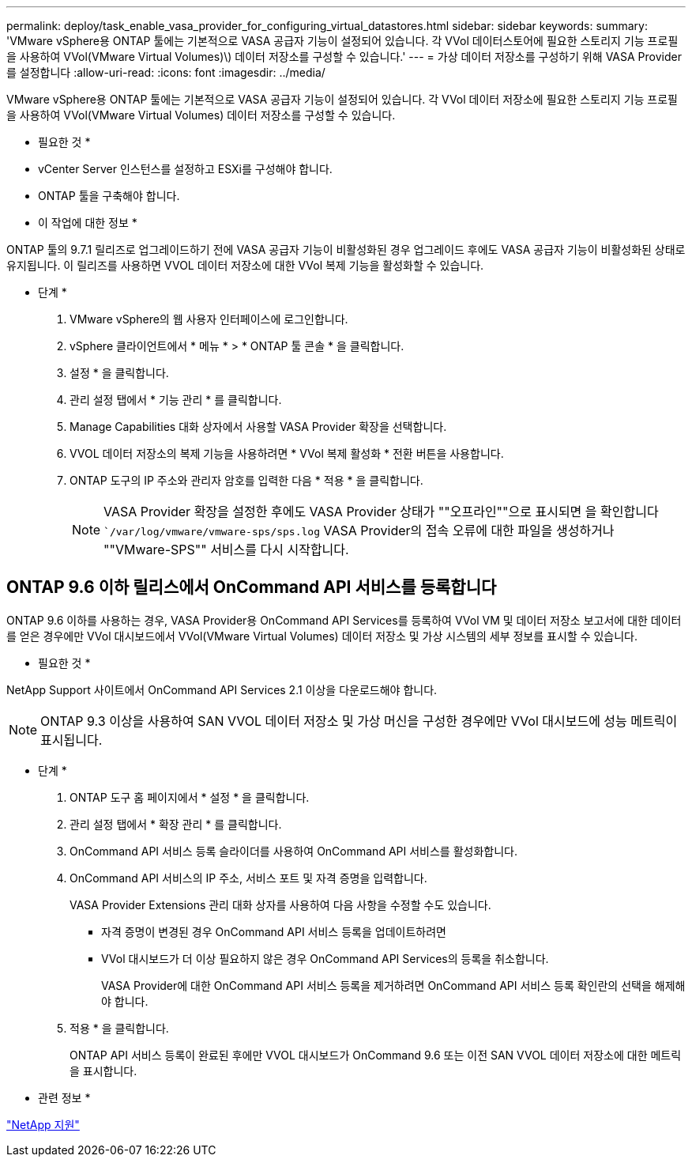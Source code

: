 ---
permalink: deploy/task_enable_vasa_provider_for_configuring_virtual_datastores.html 
sidebar: sidebar 
keywords:  
summary: 'VMware vSphere용 ONTAP 툴에는 기본적으로 VASA 공급자 기능이 설정되어 있습니다. 각 VVol 데이터스토어에 필요한 스토리지 기능 프로필을 사용하여 VVol(VMware Virtual Volumes)\) 데이터 저장소를 구성할 수 있습니다.' 
---
= 가상 데이터 저장소를 구성하기 위해 VASA Provider를 설정합니다
:allow-uri-read: 
:icons: font
:imagesdir: ../media/


[role="lead"]
VMware vSphere용 ONTAP 툴에는 기본적으로 VASA 공급자 기능이 설정되어 있습니다. 각 VVol 데이터 저장소에 필요한 스토리지 기능 프로필을 사용하여 VVol(VMware Virtual Volumes) 데이터 저장소를 구성할 수 있습니다.

* 필요한 것 *

* vCenter Server 인스턴스를 설정하고 ESXi를 구성해야 합니다.
* ONTAP 툴을 구축해야 합니다.


* 이 작업에 대한 정보 *

ONTAP 툴의 9.7.1 릴리즈로 업그레이드하기 전에 VASA 공급자 기능이 비활성화된 경우 업그레이드 후에도 VASA 공급자 기능이 비활성화된 상태로 유지됩니다. 이 릴리즈를 사용하면 VVOL 데이터 저장소에 대한 VVol 복제 기능을 활성화할 수 있습니다.

* 단계 *

. VMware vSphere의 웹 사용자 인터페이스에 로그인합니다.
. vSphere 클라이언트에서 * 메뉴 * > * ONTAP 툴 콘솔 * 을 클릭합니다.
. 설정 * 을 클릭합니다.
. 관리 설정 탭에서 * 기능 관리 * 를 클릭합니다.
. Manage Capabilities 대화 상자에서 사용할 VASA Provider 확장을 선택합니다.
. VVOL 데이터 저장소의 복제 기능을 사용하려면 * VVol 복제 활성화 * 전환 버튼을 사용합니다.
. ONTAP 도구의 IP 주소와 관리자 암호를 입력한 다음 * 적용 * 을 클릭합니다.
+

NOTE: VASA Provider 확장을 설정한 후에도 VASA Provider 상태가 ""오프라인""으로 표시되면 을 확인합니다 ``/var/log/vmware/vmware-sps/sps.log` VASA Provider의 접속 오류에 대한 파일을 생성하거나 ""VMware-SPS"" 서비스를 다시 시작합니다.





== ONTAP 9.6 이하 릴리스에서 OnCommand API 서비스를 등록합니다

ONTAP 9.6 이하를 사용하는 경우, VASA Provider용 OnCommand API Services를 등록하여 VVol VM 및 데이터 저장소 보고서에 대한 데이터를 얻은 경우에만 VVol 대시보드에서 VVol(VMware Virtual Volumes) 데이터 저장소 및 가상 시스템의 세부 정보를 표시할 수 있습니다.

* 필요한 것 *

NetApp Support 사이트에서 OnCommand API Services 2.1 이상을 다운로드해야 합니다.


NOTE: ONTAP 9.3 이상을 사용하여 SAN VVOL 데이터 저장소 및 가상 머신을 구성한 경우에만 VVol 대시보드에 성능 메트릭이 표시됩니다.

* 단계 *

. ONTAP 도구 홈 페이지에서 * 설정 * 을 클릭합니다.
. 관리 설정 탭에서 * 확장 관리 * 를 클릭합니다.
. OnCommand API 서비스 등록 슬라이더를 사용하여 OnCommand API 서비스를 활성화합니다.
. OnCommand API 서비스의 IP 주소, 서비스 포트 및 자격 증명을 입력합니다.
+
VASA Provider Extensions 관리 대화 상자를 사용하여 다음 사항을 수정할 수도 있습니다.

+
** 자격 증명이 변경된 경우 OnCommand API 서비스 등록을 업데이트하려면
** VVol 대시보드가 더 이상 필요하지 않은 경우 OnCommand API Services의 등록을 취소합니다.
+
VASA Provider에 대한 OnCommand API 서비스 등록을 제거하려면 OnCommand API 서비스 등록 확인란의 선택을 해제해야 합니다.



. 적용 * 을 클릭합니다.
+
ONTAP API 서비스 등록이 완료된 후에만 VVOL 대시보드가 OnCommand 9.6 또는 이전 SAN VVOL 데이터 저장소에 대한 메트릭을 표시합니다.



* 관련 정보 *

https://mysupport.netapp.com/site/global/dashboard["NetApp 지원"]
